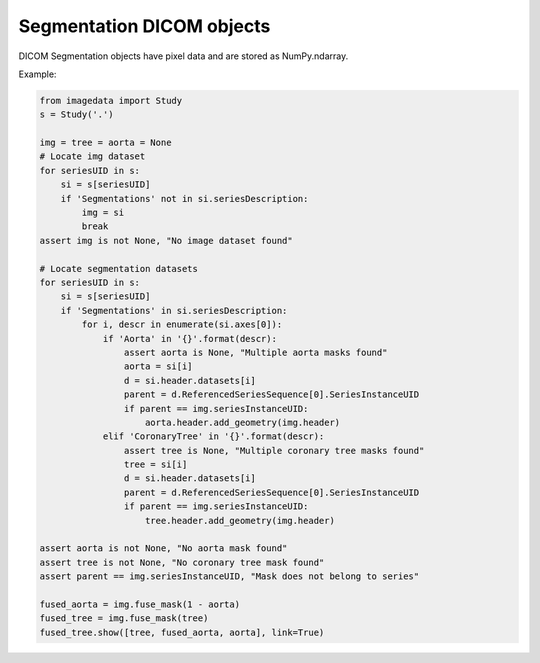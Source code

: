 .. _Segmentation:

Segmentation DICOM objects
==========================

DICOM Segmentation objects have pixel data and are stored as NumPy.ndarray.

Example:

.. code-block:: python

    from imagedata import Study
    s = Study('.')

    img = tree = aorta = None
    # Locate img dataset
    for seriesUID in s:
        si = s[seriesUID]
        if 'Segmentations' not in si.seriesDescription:
            img = si
            break
    assert img is not None, "No image dataset found"

    # Locate segmentation datasets
    for seriesUID in s:
        si = s[seriesUID]
        if 'Segmentations' in si.seriesDescription:
            for i, descr in enumerate(si.axes[0]):
                if 'Aorta' in '{}'.format(descr):
                    assert aorta is None, "Multiple aorta masks found"
                    aorta = si[i]
                    d = si.header.datasets[i]
                    parent = d.ReferencedSeriesSequence[0].SeriesInstanceUID
                    if parent == img.seriesInstanceUID:
                        aorta.header.add_geometry(img.header)
                elif 'CoronaryTree' in '{}'.format(descr):
                    assert tree is None, "Multiple coronary tree masks found"
                    tree = si[i]
                    d = si.header.datasets[i]
                    parent = d.ReferencedSeriesSequence[0].SeriesInstanceUID
                    if parent == img.seriesInstanceUID:
                        tree.header.add_geometry(img.header)

    assert aorta is not None, "No aorta mask found"
    assert tree is not None, "No coronary tree mask found"
    assert parent == img.seriesInstanceUID, "Mask does not belong to series"

    fused_aorta = img.fuse_mask(1 - aorta)
    fused_tree = img.fuse_mask(tree)
    fused_tree.show([tree, fused_aorta, aorta], link=True)
